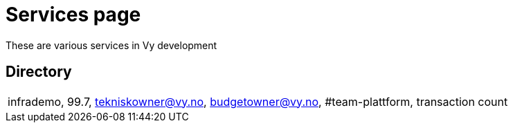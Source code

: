 = Services page

These are various services in Vy development

== Directory

[frame=all, grid=rows]
|===

|infrademo, 99.7, tekniskowner@vy.no, budgetowner@vy.no, #team-plattform, transaction count 
|===
